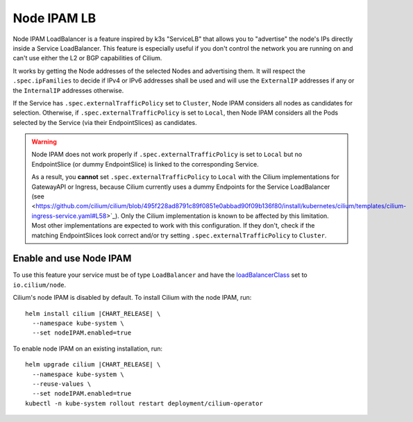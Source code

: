 .. only:: not (epub or latex or html)

    WARNING: You are looking at unreleased Cilium documentation.
    Please use the official rendered version released here:
    https://docs.cilium.io

.. _node_ipam:

************
Node IPAM LB
************

Node IPAM LoadBalancer is a feature inspired by k3s "ServiceLB" that allows you
to "advertise" the node's IPs directly inside a Service LoadBalancer. This feature
is especially useful if you don't control the network you are running on and can't
use either the L2 or BGP capabilities of Cilium.

It works by getting the Node addresses of the selected Nodes and advertising them.
It will respect the ``.spec.ipFamilies`` to decide if IPv4 or IPv6 addresses
shall be used and will use the ``ExternalIP`` addresses if any or the
``InternalIP`` addresses otherwise.

If the Service has ``.spec.externalTrafficPolicy`` set to ``Cluster``, Node IPAM
considers all nodes as candidates for selection. Otherwise, if
``.spec.externalTrafficPolicy`` is set to ``Local``, then Node IPAM considers
all the Pods selected by the Service (via their EndpointSlices) as candidates.

.. warning::
    Node IPAM does not work properly if ``.spec.externalTrafficPolicy`` is set
    to ``Local`` but no EndpointSlice (or dummy EndpointSlice) is linked to
    the corresponding Service.

    As a result, you **cannot** set ``.spec.externalTrafficPolicy`` to ``Local``
    with the Cilium implementations for GatewayAPI or Ingress, because Cilium
    currently uses a dummy Endpoints for the Service LoadBalancer (see
    <https://github.com/cilium/cilium/blob/495f228ad8791c89f0851e0abbad90f09b136f80/install/kubernetes/cilium/templates/cilium-ingress-service.yaml#L58>`_).
    Only the Cilium implementation is known to be affected by this limitation.
    Most other implementations are expected to work with this configuration.
    If they don't, check if the matching EndpointSlices look correct and/or
    try setting ``.spec.externalTrafficPolicy`` to ``Cluster``.

Enable and use Node IPAM
------------------------

To use this feature your service must be of type ``LoadBalancer`` and have the
`loadBalancerClass <https://kubernetes.io/docs/concepts/services-networking/service/#load-balancer-class>`__
set to ``io.cilium/node``.

Cilium's node IPAM is disabled by default.
To install Cilium with the node IPAM, run:

.. parsed-literal::

   helm install cilium |CHART_RELEASE| \\
     --namespace kube-system \\
     --set nodeIPAM.enabled=true

To enable node IPAM on an existing installation, run:

.. parsed-literal::

   helm upgrade cilium |CHART_RELEASE| \\
     --namespace kube-system \\
     --reuse-values \\
     --set nodeIPAM.enabled=true
   kubectl -n kube-system rollout restart deployment/cilium-operator
